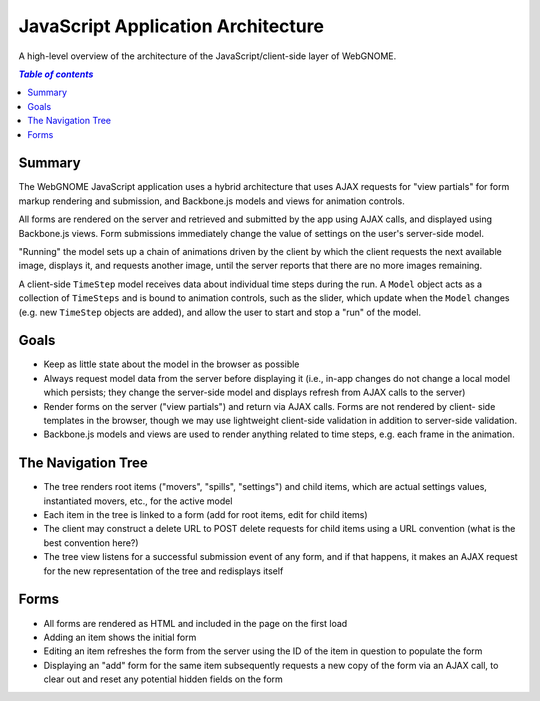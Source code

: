 JavaScript Application Architecture
===================================

A high-level overview of the architecture of the JavaScript/client-side layer of
WebGNOME.

.. contents:: `Table of contents`
   :depth: 2


Summary
--------

The WebGNOME JavaScript application uses a hybrid architecture that uses AJAX
requests for "view partials" for form markup rendering and submission, and
Backbone.js models and views for animation controls.

All forms are rendered on the server and retrieved and submitted by the app
using AJAX calls, and displayed using Backbone.js views. Form submissions
immediately change the value of settings on the user's server-side model.

"Running" the model sets up a chain of animations driven by the client by which
the client requests the next available image, displays it, and requests another
image, until the server reports that there are no more images remaining.

A client-side ``TimeStep`` model receives data about individual time steps during
the run. A ``Model`` object acts as a collection of ``TimeSteps`` and is bound to
animation controls, such as the slider, which update when the ``Model`` changes
(e.g. new ``TimeStep`` objects are added), and allow the user to start and stop a
"run" of the model.


Goals
-----

- Keep as little state about the model in the browser as possible

- Always request model data from the server before displaying it (i.e., in-app
  changes do not change a local model which persists; they change the server-side
  model and displays refresh from AJAX calls to the server)

- Render forms on the server ("view partials") and return via AJAX calls. Forms
  are not rendered by client- side templates in the browser, though we may use
  lightweight client-side validation in addition to server-side validation.

- Backbone.js models and views are used to render anything related to time
  steps, e.g. each frame in the animation.


The Navigation Tree
-------------------

- The tree renders root items ("movers", "spills", "settings") and child items,
  which are actual settings values, instantiated movers, etc., for the active
  model

- Each item in the tree is linked to a form (add for root items, edit for child
  items)

- The client may construct a delete URL to POST delete requests for child items
  using a URL convention (what is the best convention here?)

- The tree view listens for a successful submission event of any form, and if
  that happens, it makes an AJAX request for the new representation of the tree
  and redisplays itself


Forms
-----

- All forms are rendered as HTML and included in the page on the first load

- Adding an item shows the initial form

- Editing an item refreshes the form from the server using the ID of the item in
  question to populate the form

- Displaying an "add" form for the same item subsequently requests a new copy of
  the form via an AJAX call, to clear out and reset any potential hidden fields on
  the form

